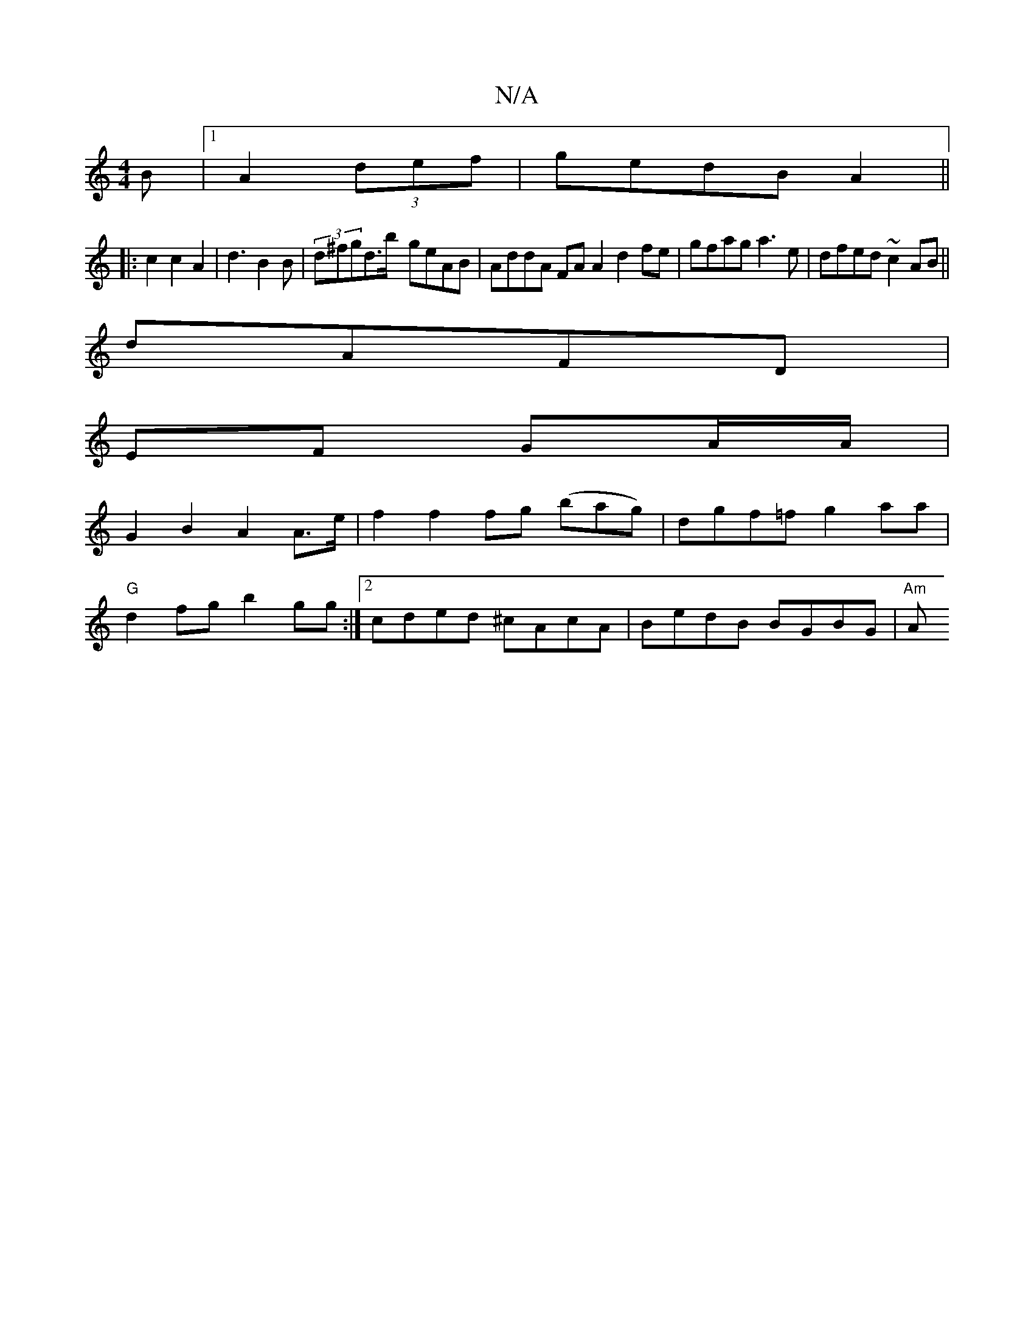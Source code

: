 X:1
T:N/A
M:4/4
R:N/A
K:Cmajor
B|1 A2 (3def|gedB A2||
|: c2c2 A2 | d3 B2 B | (3d^fgd>b- geAB| AddA FAA2 d2fe|gfag a3e|dfed ~c2AB||
dAFD |
EF GA/A/|
G2 B2 A2 A>e| f2 f2 fg (bag)|dgf=f g2aa|
"G"d2fg b2gg:|2 cded ^cAcA|BedB BGBG|"Am"A